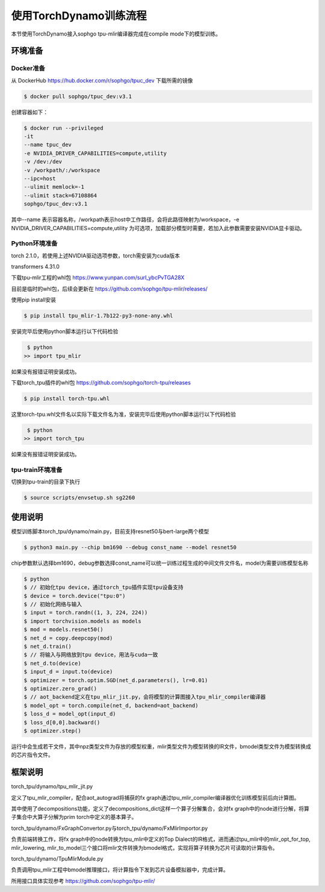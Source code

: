 使用TorchDynamo训练流程
=========================

本节使用TorchDynamo接入sophgo tpu-mlir编译器完成在compile mode下的模型训练。

环境准备
----------

Docker准备
~~~~~~~~~~

从 DockerHub https://hub.docker.com/r/sophgo/tpuc_dev 下载所需的镜像

.. code-block:: shell

   $ docker pull sophgo/tpuc_dev:v3.1

创建容器如下：

.. code-block:: shell

   $ docker run --privileged 
   -it 
   --name tpuc_dev 
   -e NVIDIA_DRIVER_CAPABILITIES=compute,utility 
   -v /dev:/dev 
   -v /workpath/:/workspace 
   --ipc=host 
   --ulimit memlock=-1 
   --ulimit stack=67108864 
   sophgo/tpuc_dev:v3.1

其中--name 表示容器名称，/workpath表示host中工作路径，会将此路径映射为/workspace，-e NVIDIA_DRIVER_CAPABILITIES=compute,utility 
为可选项，加载部分模型时需要，若加入此参数需要安装NVIDIA显卡驱动。

Python环境准备
~~~~~~~~~~~~~~

torch 2.1.0，若使用上述NVIDIA驱动选项参数，torch需安装为cuda版本

transformers 4.31.0

下载tpu-mlir工程的whl包 https://www.yunpan.com/surl_ybcPvTGA28X

目前是临时的whl包，后续会更新在 https://github.com/sophgo/tpu-mlir/releases/

使用pip install安装

.. code-block:: bash

    $ pip install tpu_mlir-1.7b122-py3-none-any.whl

安装完毕后使用python脚本运行以下代码检验

.. code-block:: bash

    $ python 
   >> import tpu_mlir

如果没有报错证明安装成功。

下载torch_tpu插件的whl包 https://github.com/sophgo/torch-tpu/releases

.. code-block:: bash

   $ pip install torch-tpu.whl

这里torch-tpu.whl文件名以实际下载文件名为准，安装完毕后使用python脚本运行以下代码检验

.. code-block:: bash

    $ python 
   >> import torch_tpu

如果没有报错证明安装成功。

tpu-train环境准备
~~~~~~~~~~~~~~~~~

切换到tpu-train的目录下执行

.. code-block:: bash

    $ source scripts/envsetup.sh sg2260 

使用说明
----------

模型训练脚本torch_tpu/dynamo/main.py，目前支持resnet50与bert-large两个模型

.. code-block:: bash

    $ python3 main.py --chip bm1690 --debug const_name --model resnet50

chip参数默认选择bm1690，debug参数选择const_name可以统一训练过程生成的中间文件文件名，model为需要训练模型名称

.. code-block:: bash

   $ python
   $ // 初始化tpu device，通过torch_tpu插件实现tpu设备支持
   $ device = torch.device("tpu:0")
   $ // 初始化网络与输入
   $ input = torch.randn((1, 3, 224, 224))
   $ import torchvision.models as models
   $ mod = models.resnet50()
   $ net_d = copy.deepcopy(mod)
   $ net_d.train()
   $ // 将输入与网络放到tpu device，用法与cuda一致
   $ net_d.to(device)
   $ input_d = input.to(device)
   $ optimizer = torch.optim.SGD(net_d.parameters(), lr=0.01)
   $ optimizer.zero_grad()
   $ // aot_backend定义在tpu_mlir_jit.py，会将模型的计算图接入tpu_mlir_compiler编译器
   $ model_opt = torch.compile(net_d, backend=aot_backend)
   $ loss_d = model_opt(input_d)
   $ loss_d[0,0].backward()
   $ optimizer.step()

运行中会生成若干文件，其中npz类型文件为存放的模型权重，mlir类型文件为模型转换的IR文件，bmodel类型文件为模型转换成的芯片指令文件。

框架说明
----------

torch_tpu/dynamo/tpu_mlir_jit.py

定义了tpu_mlir_compiler，配合aot_autograd将捕获的fx graph通过tpu_mlir_compiler编译器优化训练模型前后向计算图。

其中使用了decompositions功能，定义了decompositions_dict这样一个算子分解集合，会对fx graph中的node进行分解，将算子集合中大算子分解为prim torch中定义的基本算子。

torch_tpu/dynamo/FxGraphConvertor.py与torch_tpu/dynamo/FxMlirImportor.py

负责前端转换工作，将fx graph中的node转换为tpu_mlir中定义的Top Dialect的IR格式，进而通过tpu_mlir中的mlir_opt_for_top, mlir_lowering, mlir_to_model三个接口将mlir文件转换为bmodel格式，实现将算子转换为芯片可读取的计算指令。

torch_tpu/dynamo/TpuMlirModule.py

负责调用tpu_mlir工程中bmodel推理接口，将计算指令下发到芯片设备模拟器中，完成计算。

所用接口具体实现参考 https://github.com/sophgo/tpu-mlir/


